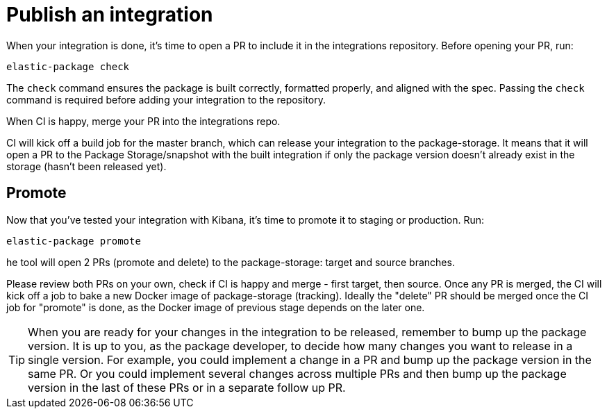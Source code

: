 = Publish an integration

// source: https://github.com/elastic/integrations/blob/master/docs/developer_workflow_promote_release_integration.md

When your integration is done, it's time to open a PR to include it in the integrations repository.
Before opening your PR, run:

[source,terminal]
----
elastic-package check
----

The `check` command ensures the package is built correctly, formatted properly,
and aligned with the spec.
Passing the `check` command is required before adding your integration to the repository.

When CI is happy, merge your PR into the integrations repo.

CI will kick off a build job for the master branch, which can release your integration to the package-storage. It means that it will open a PR to the Package Storage/snapshot with the built integration if only the package version doesn't already exist in the storage (hasn't been released yet).

[discrete]
== Promote

Now that you've tested your integration with Kibana, it's time to promote it to staging or production.
Run:

[source,terminal]
----
elastic-package promote
----

he tool will open 2 PRs (promote and delete) to the package-storage: target and source branches.

Please review both PRs on your own, check if CI is happy and merge - first target, then source. Once any PR is merged, the CI will kick off a job to bake a new Docker image of package-storage (tracking). Ideally the "delete" PR should be merged once the CI job for "promote" is done, as the Docker image of previous stage depends on the later one.

TIP: When you are ready for your changes in the integration to be released, remember to bump up the package version. It is up to you, as the package developer, to decide how many changes you want to release in a single version. For example, you could implement a change in a PR and bump up the package version in the same PR. Or you could implement several changes across multiple PRs and then bump up the package version in the last of these PRs or in a separate follow up PR.
